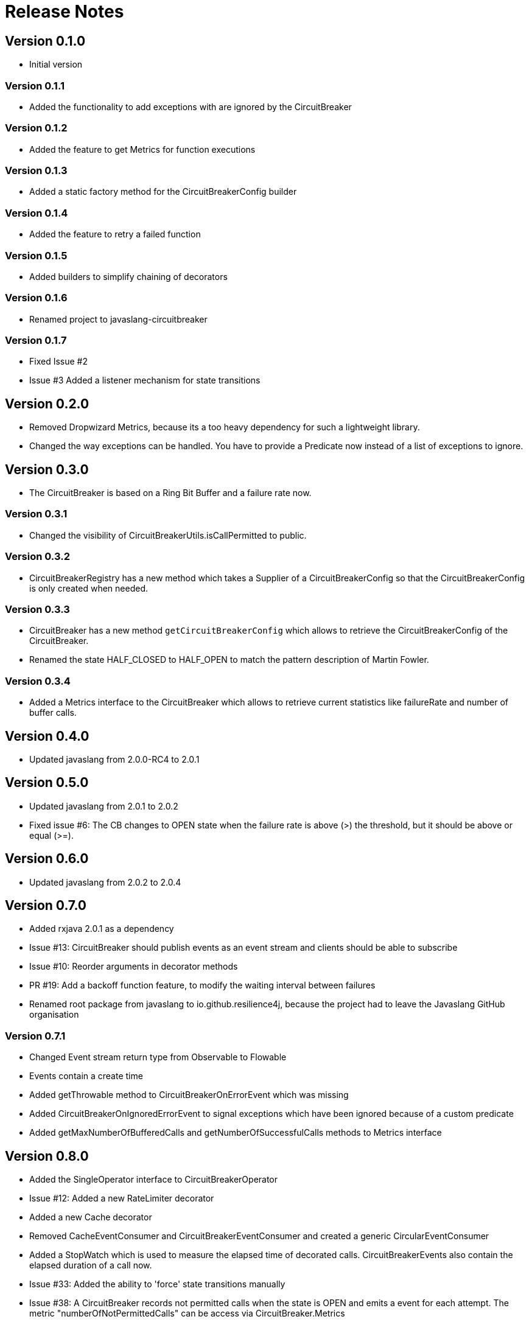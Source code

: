= Release Notes

== Version 0.1.0
* Initial version

=== Version 0.1.1
* Added the functionality to add exceptions with are ignored by the CircuitBreaker

=== Version 0.1.2
* Added the feature to get Metrics for function executions

=== Version 0.1.3
* Added a static factory method for the CircuitBreakerConfig builder

=== Version 0.1.4
* Added the feature to retry a failed function

=== Version 0.1.5
* Added builders to simplify chaining of decorators

=== Version 0.1.6
* Renamed project to javaslang-circuitbreaker

=== Version 0.1.7
* Fixed Issue #2
* Issue #3 Added a listener mechanism for state transitions

== Version 0.2.0
* Removed Dropwizard Metrics, because its a too heavy dependency for such a lightweight library.
* Changed the way exceptions can be handled. You have to provide a Predicate now instead of a list of exceptions to ignore.

== Version 0.3.0
* The CircuitBreaker is based on a Ring Bit Buffer and a failure rate now.

=== Version 0.3.1
* Changed the visibility of CircuitBreakerUtils.isCallPermitted to public.

=== Version 0.3.2
* CircuitBreakerRegistry has a new method which takes a Supplier of a CircuitBreakerConfig so that the CircuitBreakerConfig is only created when needed.

=== Version 0.3.3
* CircuitBreaker has a new method `getCircuitBreakerConfig` which allows to retrieve the CircuitBreakerConfig of the CircuitBreaker.
* Renamed the state HALF_CLOSED to HALF_OPEN to match the pattern description of Martin Fowler.

=== Version 0.3.4
* Added a Metrics interface to the CircuitBreaker which allows to retrieve current statistics like failureRate and number of buffer calls.

== Version 0.4.0
* Updated javaslang from 2.0.0-RC4 to 2.0.1

== Version 0.5.0
* Updated javaslang from 2.0.1 to 2.0.2
* Fixed issue #6: The CB changes to OPEN state when the failure rate is above (>) the threshold, but it should be above or equal (>=).

== Version 0.6.0
* Updated javaslang from 2.0.2 to 2.0.4

== Version 0.7.0
* Added rxjava 2.0.1 as a dependency
* Issue #13: CircuitBreaker should publish events as an event stream and clients should be able to subscribe
* Issue #10: Reorder arguments in decorator methods
* PR #19: Add a backoff function feature, to modify the waiting interval between failures
* Renamed root package from javaslang to io.github.resilience4j, because the project had to leave the Javaslang GitHub organisation

=== Version 0.7.1
* Changed Event stream return type from Observable to Flowable
* Events contain a create time
* Added getThrowable method to CircuitBreakerOnErrorEvent which was missing
* Added CircuitBreakerOnIgnoredErrorEvent to signal exceptions which have been ignored because of a custom predicate
* Added getMaxNumberOfBufferedCalls and getNumberOfSuccessfulCalls methods to Metrics interface

== Version 0.8.0
* Added the SingleOperator interface to CircuitBreakerOperator
* Issue #12: Added a new RateLimiter decorator
* Added a new Cache decorator
* Removed CacheEventConsumer and CircuitBreakerEventConsumer and created a generic CircularEventConsumer
* Added a StopWatch which is used to measure the elapsed time of decorated calls. CircuitBreakerEvents also contain the elapsed duration of a call now.
* Issue #33: Added the ability to 'force' state transitions manually
* Issue #38: A CircuitBreaker records not permitted calls when the state is OPEN and emits a event for each attempt. The metric "numberOfNotPermittedCalls" can be access via CircuitBreaker.Metrics
* Issue #39: A CircuitBreaker should copy the previous RingBitSet values during state transition from HALF_OPEN to CLOSED
* Updated javaslang from 2.0.4 to 2.0.5
* Updated rxjava from 2.0.1 to 2.0.3

=== Version 0.8.1
* Issue #41: Added a method to the CircuitBreakerRegistry which returns a list of all managed CircuitBreaker instances
* Issue #42: Added a new EventConsumerRegistry which can be used to create and manage instances of EventConsumers.

=== Version 0.8.2
* Issue #43: Added a new higher-order function to decorate a method which returns a CompletableFuture.
* Issue #49: Added execute methods to CircuitBreaker interface and Decorators builder. This makes it easier to decorate and call a function at once.
* Updated rxjava from 2.0.3 to 2.0.6
* Updated slf4j-api from 1.7.12 to 1.7.24

== Version 0.9.0
* PR #59: Project has been renamed to resilience4j and has been modularized.
* PR #59: Renamed packages from io.github.robwin to io.github.resilience4j.
* PR #76: Module for integration with Retrofit.
* PR #82: Module for integration with Ratpack.
* PR #80: Resilience4j metrics reporting with Dropwizard metrics.
* PR #81: Resilience4j metrics reporting with Prometheus.
* PR #103, #104, #101: Various improvements of rxJava integration.
* PR #119: Zero allocation rate for CircuitBreaker when it has no event subscribers.
* Issue #70: Module with Spring Boot starter.
* Issue #61: Permissions aren't available from the first cycle in AtomicRateLimiter.
* Performance improvements of ConcurrentEvictingQueue

NOTE: Braking changes:

* PR #119 - changed API of CircuitBreaker interface.
* The *groupId* has been changed from *io.github.robwin* to *io.github.resilience4j*

Detailed https://github.com/resilience4j/resilience4j/milestone/6?closed=1[PR list]

== Version 0.10.0
* Issue #123: Autobuild Ratpack CircuitBreaker, Retry, RateLimiter registry from properties.
* Issue #126: Created Ratpack CircuitBreaker, RateLimiter sse event streams.
* Issue #139: Support CircuitBreaker failure rate threshold < 1.

NOTE: Breaking changes:

* Issue #51: Removed RxJava2 dependency to make Resilience4j more lightweight. Added a RxJava2 module.
* Issue #148: Created an EventPublisher which replaces the RxJava Event Stream.

=== Version 0.10.1
* Issue #153: Fixed CircuitBreakerTransformer error messaging
* Issue #161: Fixed Spring Boot Prometheus AutoConfiguration
* Updated Vavr from 0.9.0 to 0.9.1
* Updated RxJava from 2.1.0 to 2.1.3

== Version 0.11.0
* RP #164: Additional gauges to monitor the circuit breaker state
* PR #165: Allow explicit ordering for CircuitBreaker and RateLimiter aspects in SpringBoot starter
* PR #166: Bulkhead metrics for Dropwizard metrics module
* PR #176: Retrofit enqueue support for circuit breaker and rate limiter
* PR #177: Dynamic rate limiter configuration
* PR #181: RxJava bulkhead operator for `Maybe` and `Completable`
* PR #169: Bulkhead integration with Ratpack and call finished metric for bulkhead
* PR #184: Dynamic bulkhead configuration

* Issue #182: Fix for circuit breaker show only first state values in Dropwizard metrics

== Version 0.12.0
* PR #188: Added reset method to Circuit Breaker
* PR #194: Added disable and force_open states to Circuit Breaker
* PR #205: Added Reactor support for circuit breaker, bulkhead and rate limiter.
* PR #206: Added support for Micrometer
* PR #208: Updated Retrofit version from 2.1 to 2.3
* PR #211: Make sure the Reactor operators can be used together on a Flux
* Updated Vavr from 0.9.1 to 0.9.2
* Updated RxJava from 2.1.3 to 2.1.10
* Updated Vertx from 3.4.1 to 3.5.1
* Updated Dropwizard Metrics from 3.1.2 to 3.2.5
* Updated Spring Boot from 1.4.3.RELEASE to 1.5.5.RELEASE
* Updated Ratpack from 1.4.6 to 1.5.4
* Updated Prometheus from 0.0.21 to 0.3.0

* Issue #47: OSGI Support. Fixed bnd configuration in publishing.gradle

=== Version 0.12.1
* Issue #212: Fixed r4j-reactor bug when onSubscribe throws an error

== Version 0.13.0
* PR #216: Added Circuit Breaker option to auto transition to half open
* PR #217: Added ignoreExceptions() and recordExceptions() to CircuitBreakerConfig.Builder
* PR #226: Ratpack does no longer depend on Dropwizard or Prometheus
* PR #227: Ratpack module uses Spring Reactor now
* PR #229: Publish retry event for every retry
* PR #231: Added validation to Spring Boot CircuitBreakerProperties
* PR #234: Non-blocking API for RateLimiter
* PR #236: Added Spring 4, Spring Boot 1 and Spring Boot 2 modules

=== Version 0.13.1
* PR #243: Allow Spring to bind MeterBinders instead of directly binding

=== Version 0.13.2
* PR #244: Corrected link to Prometheus Metrics Integration
* PR #246: Make async retrofit call not make the request when circuit is open
* PR #248: Removed rxjava2 dependency for time limiter
* PR #253: Fixed documentation
* PR #254: Additional factory methods for Micrometer CircuitBreakerMetrics
* PR #271: Remove deprecated usage of Mockito Matchers
* PR #276: Add response predicate to retry sync and async for enhancement
* PR #277: Generate BOM for resilience4j
* PR #281: Avoid creating unnecessary logging strings
* PR #284: Avoiding calling bulkheadConfigSupplier needlessly
* Issue #245; PR #260: Fix CircuitBreakerSubscriber for Reactor doesn't count successes when using Mono/Flux.toFuture()
* Issue #263; PR #264: Fix bulkhead on Single and Maybe

== Version 0.14.0
* Issue #196: Added a new resilience4j-feign module
* Issue #241: Added support to configure automaticTransitionFromOpenToHalfOpenEnabled in Spring Boot
* Issue #248: Support The Use Of @CircuitBreaker on methods that return a mono Or flux
* Issue #286: Spring Boot emitted warnings about invalid actuator endpoint name
* Issue #307: Bulkhead Support in Prometheus
* Issue #331: Fixed Retry.decorateCallable which catched RuntimeException instead of Exception
* Issue #332: Bulkhead reactor operator did not release semaphore on cancel
* Issue #338: Fixed that SpringBoot2 auto-configuration fails when not specifying all properties
* Issue #344: Exposed bulkhead max allowed concurrent calls metric
* Issue #348: Added Spring Boot 2 support for resilience4j-retry
* Issue #351: Fixed that CircuitBreaker AutoTransitioner prevents JVM shutdown
* Issue #359: Support for retryOnResult method and Completable, Maybe types missing
* Issue #383: Added Retry support to Spring Reactor
* Updated Vavr from 0.9.2 to 0.10.0
* Updated Spring 4 from 4.3.15.RELEASE to 4.3.22.RELEASE
* Updated Spring Boot from 1.5.5.RELEASE to 1.5.19.RELEASE
* Updated Spring Boot 2 from 2.0.2.RELEASE to 2.1.3.RELEASE
* Updated Dropwizard Metrics from 3.2.5 to 3.2.6
* Updated Ratpack from 1.5.4 to 1.6.0
* Updated Micrometer from 1.0.5 to 1.1.3
* Updated Prometheus Simple Client from 0.3.0 to 0.6.0
* Updated Feign from 10.0.1 to 10.2.0
* Updated Retrofit from 2.3.0 to 2.5.0
* Updated Spring Reactor from 3.0.7.RELEASE to 3.2.6.RELEASE

== Version 0.15.0
* Issue #309: Added fallbackMethod support to annotations for Spring and Ratpack
* Issue #268: Added a functionality to add configurations to registries and reuse them.
* Issue #398: Added an event publisher to all registries which allows to execute code when entries are created, deleted or replaced.
* Issue #273: Added a remove method to all registries
* Issue #282: Added a replace method to all registries
* Issue #291: Added support to overwrite all resilience4j beans in Spring Boot.
* Issue #417: Allow to fully close a bulkhead
* Issue #311, #336, #357, #361: Refactored resilience4j-reactor and resilience4j-rxJava2 so that they try to acquire a permission before the subscriptions happens.
* Issue #343: CircuitBreaker only allows a configurable number of concurrent calls when in half-open state and rejects all further calls.

== Version 0.16.0
* Issue #325: Added instance methods to decorate functions with a CircuitBreaker
* Issue #431: Don't prevent using other call adapters in CircuitBreakerCallAdapter
* Issue #458: Fixed a bug where the reactor context was not available when using circuit breaker
* Issue #469: Fixed a bug that registerHealthIndicator defined in a default config is not inherited
* Issue #480: Fixed a bug in the decoration of a CompletionStage, if it's a Runnable which is executed async
* Issue #486: Added bulkhead configs to resilience4j-ratpack
* Issue #489: Set the proper order of spring aspects to make thread pool spring aspect work properly
* PR #478: Added a find() method to all registries

== Version 0.17.0
* Removed all deprecated methods in preparation for v1.0.0
* Issue #500: Fixed bug where default external configs in Ratpack apps are not honored
* Issue #506: Fixed bug where resilience4j-ratpack fails to run when Dropwizard metrics in not on classpath
* Issue #515: Added Aspect ordering feature in resilience4j-spring again
* Issue #518: Added support for Vavr Try and Either return types
* Issue #538: Removed minimum waitDuration constraint for retry
* Issue #544: Fixed bug where CircuitBreaker gets stuck in HALF_OPEN when the last test request throws an ignored exception
* Issue #530: Improved RxJava2OnClasspathCondition and ReactorOnClasspathCondition

== Version 1.0.0
* Issue #607: Spring Boot HealthIndicators are by default disabled now
* Issue #546: Added support for Spring Cloud Config
* Issue #581: Enhancement in resilience4j-reactor and resilience4j-rxjava2 to better support the zip operator.
* Issue #559: Added support for @FeignClient annotation
* Issue #560: Fixed bug when using a lambda fallback in Feign
* Issue #547: Replaced the CircuitBreaker ring buffer implementation by a count-based and time-based sliding window implementation
* Issue #562: Fixed bug: Illegal state transition from CLOSED to HALF_OPEN
* Issue #568: Allow to configure exceptions which should be treated as a success in the CircuitBreaker.
* Issue #381: Allow to configure a slow response time threshold. If too many slow calls are recorded the CircuitBreaker opens.
* Issue #488: Micrometer support for ThreadPoolBulkhead
* Issue #540: Fixed a bug where IDE did not recognize the auto config properties

== Version 1.1.0
* Issue #235: Added a TimeLimiter operator to resilience4j-reactor and resilience4j-rxjava2
* Issue #625: Fixed reliability and security issues raised by sonar
* Issue #626: Handle thread interruption consistently in Bulkhead and RateLimiter blocking methods
* Issue #634: Adapted resilience4j-metrics to latest changes in the CircuitBreaker
* Issue #646: Fixed CircuitBreaker 'XX' tried an illegal state transition from OPEN to OPEN
* Issue #607: Added a new config parameter to enable the CircuitBreaker and RateLimiter health indicator. They are disabled by default now.

== Version 1.2.0
* Issue #642: Added weight support in RateLimiter
* Issue #659: Added support for Kotlin Flows
* Issue #668: Added util class to determine whether Circuit Breaker permits calls
* Issue #671: Allow configurable wait times for circuit breakers to be open as a function of # of close attempts
* Issue #674: CircuitBreaker tried an illegal state transition from HALF_OPEN to HALF_OPEN
* Issue #682: Retrofit call cancellations are recorded as circuit breaker failures
* Issue #687: context.onSuccess called in case of maximum amount of retries reached
* Issue #691: Exceptions thrown from fallback methods shouldn't be wrapped
* Issue #699: Added CircuitBreaker waitIntervalFunction to spring boot config
* Issue #701: Allow custom Prometheus Histogram buckets
* Issue #756: Spring Boot module must work without a Spring actuator
* PR #722: Health indicator overall status can be controlled with allowHealthIndicatorToFail property

== Version 1.3.0
* Issue #822: Fixed the case where resilience4j rateLimiter seems to ignore configuration
* Issue #816: Fixed Reactor RetryOperator throws exception wrapped by RetryExceptionWrapper
* Issue #806: Switched aggregated retry.calls metric to a counter from a gauage
* Issue #803: Added new Circuit breaker state -> METRICS_ONLY
* Issue #799: Fixed WritableStackTraceEnabled config setting in ThreadPool bulkhead configuration
* Issue #775: Added Getter for RetryOnRetryEvent
* Issue #769: Fixed Duplicated auto complete support in IDEA
* Issue #765: Added support to use Retry with Feign client
* Issue #751: Vavr upgrade to 0.10.2 
* Issue #718: Fixed blocking behavior in Reactor Retry Operator 
* Issue #711: Added support to use SpEL in resilienec4j spring annoations
* Issue #751: Fixed Resilience4j Spring boot modules MetricsAutoConfiguration
* Issue #565: Added ThreadLocal passing support to the Threadpool bulkhead implementation 
* Issue #430: Added TimeLimiter spring boot starter support 
* Issue #509: Added support to extend Micrometer tags
* PR #831: non backward compatible API change in ThreadPoolBulkhead decorateRunnable(ThreadPoolBulkhead bulkhead, Runnable runnable) now return Supplier<CompletionStage<Void>> instead of Runnable

=== Version 1.3.1
* Issue #596: Fixed a bug that a fallback method is not invoked when using CompletableFutures and a ThreadPoolBulkhead annotation

=== Version 1.4.0
* Issue #703: Add a feature that allows to plug-in your own Registry implementation which can be based on a cache library if needed.
* Issue #737: Updated reactor version to 3.3.0.RELEASE
* Issue #933: Add RegistryStore and builder methods to create BulkheadRegistry and ThreadPoolBulkheadRegistry
* Issue #924: Add RegistryStore and builder methods to create RetryRegistry
* Issue #910: Add RegistryStore and builder methods to create RateLimiterRegistry
* Issue #928: Fix TimeLimiter does not set a message for TimeoutException
* Issue #916: Allow setting Retry Wait Duration Limit to value equal >= zero
* Issue #887: Fixing Spring Boot Common and Spring Boot 2 modules share the same packages which is not allowed in the Java Module system
* Issue #886: Add support for RxJava 3
* Issue #913: Add proper graceful cleanup of resilience4j thread pool executors which make it properly cleaned on spring boot applications
* Issue #939: Fix actuator shows Whitelabel error page with "Invalid Event"
* PR #914: Adding non-coroutine kotlin wrapper functions as a convenience
* PR #943: Removed deprecated documentation

